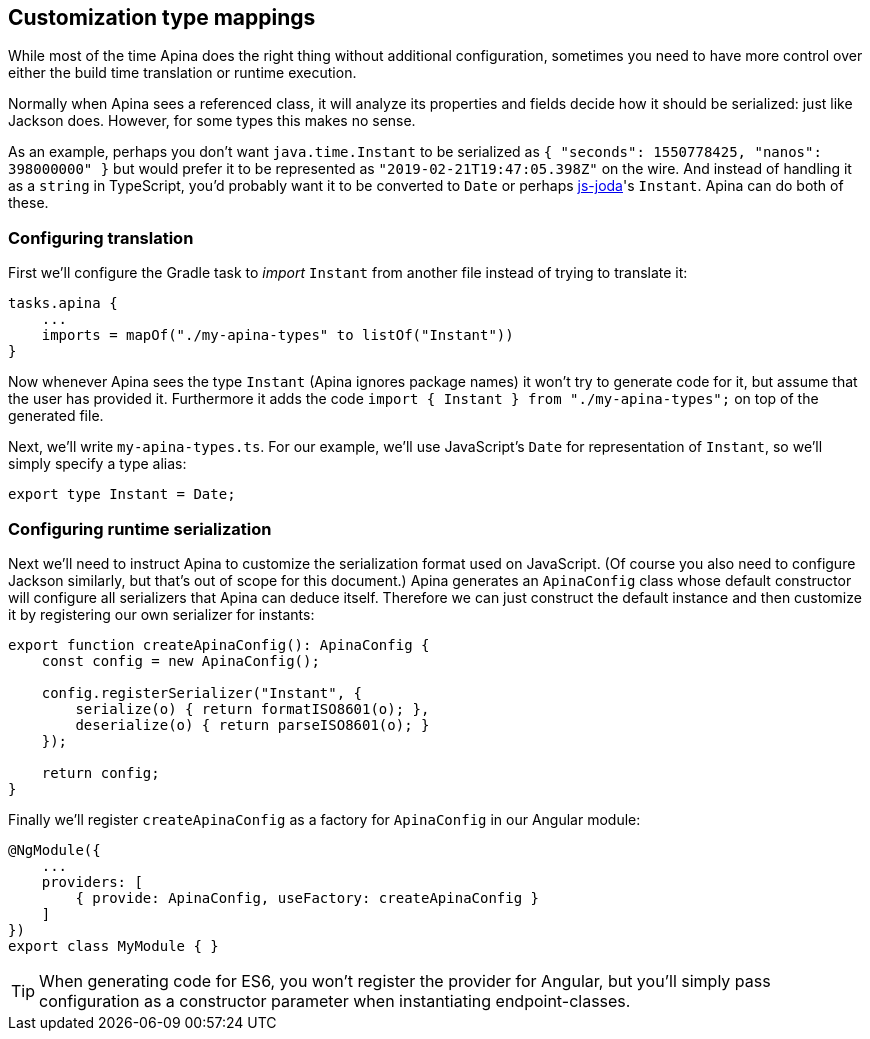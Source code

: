 == Customization type mappings

While most of the time Apina does the right thing without additional configuration,
sometimes you need to have more control over either the build time translation or
runtime execution.

Normally when Apina sees a referenced class, it will analyze its properties and fields
decide how it should be serialized: just like Jackson does. However, for some types
this makes no sense.

As an example, perhaps you don't want `java.time.Instant` to be serialized as
`{ "seconds": 1550778425, "nanos": 398000000" }` but would prefer it to be represented
as `"2019-02-21T19:47:05.398Z"` on the wire. And instead of handling it as a `string`
in TypeScript, you'd probably want it to be converted to `Date` or perhaps
https://js-joda.github.io/js-joda/[js-joda]'s `Instant`. Apina can do both of these.

=== Configuring translation

First we'll configure the Gradle task to _import_ `Instant` from another file instead
of trying to translate it:

[source,kotlin]
----
tasks.apina {
    ...
    imports = mapOf("./my-apina-types" to listOf("Instant"))
}
----

Now whenever Apina sees the type `Instant` (Apina ignores package names) it won't try to
generate code for it, but assume that the user has provided it. Furthermore it adds the
code `import { Instant } from "./my-apina-types";` on top of the generated file.

Next, we'll write `my-apina-types.ts`. For our example, we'll use JavaScript's `Date`
for representation of `Instant`, so we'll simply specify a type alias:

[source,typescript]
----
export type Instant = Date;
----

=== Configuring runtime serialization

Next we'll need to instruct Apina to customize the serialization format used on JavaScript. (Of
course you also need to configure Jackson similarly, but that's out of scope for this document.)
Apina generates an `ApinaConfig` class whose default constructor will configure all serializers
that Apina can deduce itself. Therefore we can just construct the default instance and then
customize it by registering our own serializer for instants:

[source,typescript]
----
export function createApinaConfig(): ApinaConfig {
    const config = new ApinaConfig();

    config.registerSerializer("Instant", {
        serialize(o) { return formatISO8601(o); },
        deserialize(o) { return parseISO8601(o); }
    });

    return config;
}
----

Finally we'll register `createApinaConfig` as a factory for `ApinaConfig` in our Angular module:

[source,typescript]
----
@NgModule({
    ...
    providers: [
        { provide: ApinaConfig, useFactory: createApinaConfig }
    ]
})
export class MyModule { }
----

TIP: When generating code for ES6, you won't register the provider for Angular, but you'll
simply pass configuration as a constructor parameter when instantiating endpoint-classes.

